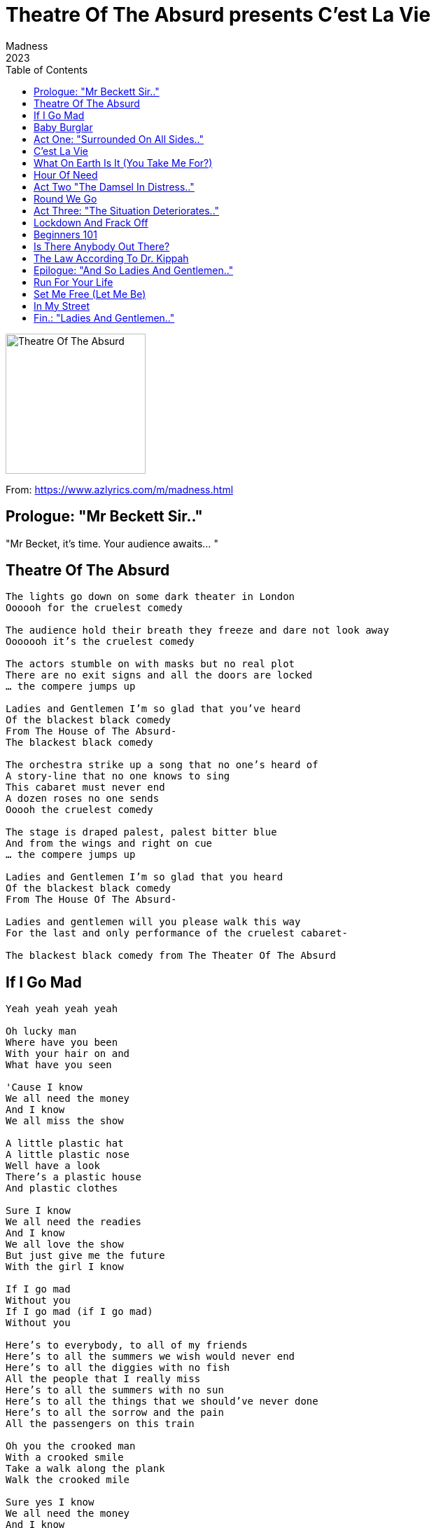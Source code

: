 = Theatre Of The Absurd presents C'est La Vie
Madness
2023
:toc:

image:../cover.png[Theatre Of The Absurd,200,200]

From: https://www.azlyrics.com/m/madness.html

== Prologue: "Mr Beckett Sir.."

"Mr Becket, it's time. Your audience awaits... "

== Theatre Of The Absurd

[verse]
____
The lights go down on some dark theater in London
Oooooh for the cruelest comedy

The audience hold their breath they freeze and dare not look away
Ooooooh it's the cruelest comedy

The actors stumble on with masks but no real plot
There are no exit signs and all the doors are locked
... the compere jumps up

Ladies and Gentlemen I'm so glad that you've heard
Of the blackest black comedy
From The House of The Absurd-
The blackest black comedy

The orchestra strike up a song that no one's heard of
A story-line that no one knows to sing
This cabaret must never end
A dozen roses no one sends
Ooooh the cruelest comedy

The stage is draped palest, palest bitter blue
And from the wings and right on cue
... the compere jumps up

Ladies and Gentlemen I'm so glad that you heard
Of the blackest black comedy
From The House Of The Absurd-

Ladies and gentlemen will you please walk this way
For the last and only performance of the cruelest cabaret-

The blackest black comedy from The Theater Of The Absurd
____

== If I Go Mad

[verse]
____
Yeah yeah yeah yeah

Oh lucky man
Where have you been
With your hair on and
What have you seen

'Cause I know
We all need the money
And I know
We all miss the show

A little plastic hat
A little plastic nose
Well have a look
There's a plastic house
And plastic clothes

Sure I know
We all need the readies
And I know
We all love the show
But just give me the future
With the girl I know

If I go mad
Without you
If I go mad (if I go mad)
Without you

Here's to everybody, to all of my friends
Here's to all the summers we wish would never end
Here's to all the diggies with no fish
All the people that I really miss
Here's to all the summers with no sun
Here's to all the things that we should've never done
Here's to all the sorrow and the pain
All the passengers on this train

Oh you the crooked man
With a crooked smile
Take a walk along the plank
Walk the crooked mile

Sure yes I know
We all need the money
And I know
That we all love the show
Oh but give me the future
With the girl I know

If I go mad (if I go mad)
Without you (without you)
If I go mad (if I go mad)
Without you

Yeah yeah yeah yeah

If I go mad (if I go mad)
Without you (without you)
If I go mad (if I go mad)
Without you (without you)

Mad
Will I go mad without you (if I go mad)
Probably (without you)
Mad
Will I go mad without you (if I go mad)
Yeah
____

== Baby Burglar

[verse]
____
Guide-less baby burglar
Where are you heading to?
How could you be so selfish
How can you be so cruel

Following in the footsteps of your mentor
Not knowing how you've
Broken all the rules
Adrift on your ship of fools

Aimlessly you turn your blind eye
To all that's in your path upside down
Oblivious in your destruction
Turning other hopes into...
Dying embers, and their ashes into dust

Oh baby burglar
I once trod in your creeping foot steps

Going equipped into the night
If I were to turn
This weapon upon you
Who would be wrong, who would right?

Well, Jesus Christs sake baby burglar
Where will this wanton action end
Under the wheels of a crazy horse
Dragged off in a moment of madness

Oh baby burglar
I once trod in your creeping foot steps

Oh baby burglar
I once trod in your creeping foot steps

Your cause of action, so easily avoided
Not even your god himself could defend
What a tragic mess we are in baby burglar
Their grief will tear and consume but will never end

Faith and time shall prevail over all
It's bright shining light
Will find wrong from right
Offer you a life time to ponder
Think this tragedy through

Oh baby burglar
I once trod in your creeping foot steps
Oh, small time murderer
May god forgive your misguided steps

Oh baby burglar
Oh baby burglar
Oh baby burglar
____

== Act One: "Surrounded On All Sides.."

"Act one, Surrounded on all sides, in an increasingly difficult situation
Is there still the possibility of escape?"

== C'est La Vie

[verse]
____
Life begins at five to eight
No time to waste, it will not wait
A lay-in that was yesterday
Up and at 'em into the fray
There'll be no time to catch your breath
The enemy of life is death
So sweep the hallway, mop the wall
Your destinies about to call...

The legislations in the bag
Justice a toothless old hag
It's every man now on his own
It's all for one, you'd better run
And stand up tall against the wall
And one by one you all shall fall
And though you'll try to get back home
Your cupboards bare, without a bone

Je ne le fais pas, c'est la vie
C'est comme ça que, ça va être
Je ne le fais pas, c'est la vie
C'est comme ça que, ça va être

Stand up tall against the wall
One by one you all shall fall
And though you'll try to get back home
The cupboards bare, without a bone

Some call it Armageddon
I'm sure you've heard them say
It's a Tyrannical heaven
And we're only a moment away

Je ne le fais pas, c'est la vie
C'est comme ça que, ça va être
Je ne le fais pas, c'est la vie
C'est comme ça que, ça va être
____

== What On Earth Is It (You Take Me For?)

[verse]
____
I can barely keep the pace
As I bolt out the door
The watershed dissolves
Into families at war

The crude tube bogs me out
With a cucumber sandwich
Between the cause
And the emotional damage

What on earth is it you take me for
Is your ego doing battle with the ratings
Mocking the afflicted to the very core
Take responsibility for your failings
Matron!

(Take the money, open the box)
(Take the money, open the box)

The problem as I see it
And I'm not one to judge
But your void of compassion
Takes a dive in the sludge

What on earth is it you take me for
Do you judge me purely on the ratings
You bend me like a pretzel, now I'm down on all fours
The money box is open for the takings
Matron!

Abigail and Brittney perform the truffle shuffle
They are having a go in all the kerfuffle
Now don't squirm in your chair, you are the sole director
So just pull the fucking plug out from its connector

Gawping at the dot, disappear into the screen
Stand up to attention for your country and queen
Fellow brothers and sisters, follow your instinct
Avoid being sucked into the prosperous jive

(Take the money, open the box)
(Take the money, open the box)

I can barely keep the pace as I bolt out the door
The ninth bell tolls and it's Pussy Galore

What on earth is it you take me for
Do you judge me purely on the ratings
You bend me like a pretzel, now I'm down on all fours
The money box is open for the takings

What on earth is it you take me for
Do you judge me purely on the ratings
If I bend just a little further more
I'm likely to chuck up upon your failings' railings

What on earth is it you take me for
Do you judge me purely on the ratings
You bend me like a pretzel, now I'm down on all fours
The money box is open for the takings
____

== Hour Of Need

[verse]
____
I just can't sleep
Will it ever be light
The nights dragged on so long
Hold my hand lightly dear
I fear there's something wrong

And it's cold and I'm lonely
I want to rest my head
But hold, hold me gently
And lead me to my bed

This feeling, of uncertainty
Just don't know where to go
Serenity's lost and out of reach
The night is cold as snow

So be my protector
In this my Hour of Need
Bring to me some comfort
Bring to me some ease
Oh so hold me so closely
Hold me oh so near
And let nothing come between us
Burn away my fear

Cause it's cold, and I'm lonely
I want to rest my head
Oh Hold, hold me gently
And lead me to my bed

Just one touch
Just one moment
Just one kind word whispered in my ear
So captivating circulating permeating illuminating

So be my protector
In this my Hour of Need
Bring to me some comfort
Bring to me some ease
Hold me oh so closely
Hold me oh so near
Let nothing come between us
Burn away my fear
____

== Act Two "The Damsel In Distress.."

"Act Two, The Damsel in distress stands alone, with no one to defend her, no one."

== Round We Go

[verse]
____
Round and round we go
Round we go again
Round and round we go
Round we go again

Red cheeks and a pair of wings
Is this what mother gave him
He'll hear the angels sing
On high for all to praise him

Gods gift and no one wants to know him
She'll sing a lullaby and life will show him

The sun comes up and sun goes down
The wheels come off and the deals go down
The news comes out and the star is found
We play the game and go round and round

White teeth and a knowing smile
You'll hear no words of wisdom
Her son is in denial
She hopes the world forgives him

Gods gift and no one wants to know him
She'll sing a lullaby and life will show him

The sun comes up and sun goes down
The wheels come off and the deals go down
The news comes out and the star is found
We play the game and go round and round

Round and round we go
Round we go again
Round and round we go
Round we go again

Her son her little boy
Too sly too cruel to mention
Well crafted lies deployed
He won't accept redemption

Gods gift and no one wants to know him
She'll sing a lullaby and life will show him

The sun comes up and sun goes down
The wheels come off and the deals go down
The news comes out and the star is found
We play the game and go round and round

Round and round we go
Round we go again
Round and round we go
Round we go again
____


== Act Three: "The Situation Deteriorates.."

"Act Three, The situation deteriorates still further, it is becoming dire, the end is possibly nigh"

== Lockdown And Frack Off

[verse]
____
The numbers up
The numbers down
The lights are out
All over town

Lock-downs back
People settling down
For the curtain twitch
Get ready to snitch

Ha ha ha ha, get ready to snitch

Sha na na na na
Sha na na na no

Sha na na na na
Sha na na na no

Life's a bitch
Ain't it rich
Fingers at the ready
Scratch the free phone itch
Dial this number across the nation
For a years supply of vaccination
Come on down
Tonight's the night
Results are good
The Price is right
Satisfy the common need
Gratify the common greed

Hey now
Who you gonna be now
What you gonna do now
When the lights go down

Hey now
Where you gonna run now
Before the setting sun now
Where you gonna go now

Mad Max was right
Petrol heads
Asda was like
The Dawn of the Dead
Panic buying loaves of bread
The toilet roll riots
You'll be left for dead
Powering up
The neighborhood
Who ever thought it would feel this good
So get your fracking hat on
And drill in deep
Any cash you find you get to keep
Boys and girls, ready to blow
All bottled up with nowhere to go
Eco warriors are in the loop
Weaponizing tomato soup
Hey now
Who you gonna be now
What you gonna do now
When the lights go down

Hey now
Where you gonna run now
Before the setting sun now
Where you gonna go now

Hey now
Who you gonna be now
What you gonna do now
When the lights go down

Hey now
Where you gonna run now
Before the setting sun now
Where you gonna go now

Sha na na na na
Sha na na na no
____


== Beginners 101

[verse]
____
And so it came
Not like other game
Don't stand to close to the flame
Nothing ventured nothing gained

We took the money and gone
A flight to cologne or maybe bon

A suit made from mo hair
A little flair
Some brill creamed hair, yeah

Up over the roof
A rope, a jimmy something waterproof
Where eagles dare
A self proclaimed millionaire

Under a silvery moon
We couldn't finish the job too soon
A nod a wink and uncomfortable glance
The man from the special branch

"Ello son"

I should have known
Something wasn't right
It's beginners 101
Into the night
Before the daylight

We was having fun (having fun)
A little hit and run
One for all and all for one
Finish what we begun

Was it all a charade
A mistake to have stayed
Ain't them bars of gold
A sight to behold
A panama so bold

I should have known
Something wasn't right
It's beginners 101
Into the night
Before the daylight

We should have guessed
Did it pass the idiot test
It's beginners 101
Just a burner phone
This bird has flown
____

== Is There Anybody Out There?

[verse]
____
Is there anybody out there
Who would like a little bit of what I got
I promise not to take up too much of your precious time
And it should only take a minute
It's a deal, it's a steal, the sale of the century
Don't walk away or you'll surely regret it

Cause it's bargain time
A consumable delight so get in line
Everything must go, but don't panic
Everything's for sale if you've got the readies
Oi oi oi, oi oi

Is there anybody out there who'd like a little bit of what I got
It's got your name written all over
Sound to good to be true, then it generally is
I got that in red, white, and blue (Red White and blue)
Coffee color yellow right up to curfew (Curfew)
Step back in time for one night only (oooh)
We slenderize for solely the lonely (Soley The Lonely)

Is there anybody out there who would like a little bit of what I got
You're on a promise a slide waranty that comes
With worthless twaddle that I can't guarantee
I sell ice to Eskimos for tuppence a bag (ohhh)
Or a line of guacamole to the holy in drag (yeah yeah yeah)
Oh I'll blow you a smoke screen from the soles of my feet (oooh)
They'll lead you up and down along a one way street (Along a one way street)

Step back in time for one night only (oooh)
We slenderize for solely the lonely (Solely the lonely)
Step back in time for one night only (step back)
Will slenderize for solely the lonely (Solely the lonely)
Step back (back back...)
____

== The Law According To Dr. Kippah

[verse]
____
Everybodies thoughts are with you
Take my hand and don't let go
Father Patrick offers escape
For the cripples down below

Right beside you night and day
Transfixed by twilight, flicker away
Making love to bitter sweet dreams
The Master of illusion shall redeem

Hanging on in their reiterative prayer
Your loved ones comfort
Though in despair
Silence is welcomed on a crashing shore
The shadow of movement shall no more

Do you recall the battle scene
Where billy the hero loses his queen
To ruben the pycho
High on meth-amphetamine
Never the less once we were a team

Though I don't expect any miracles
Try to envisage the wonder of it all
We would captivate and amuse
We will always be here looking up to you

Well She is making some kind of progress, overall
What we have here is a failure to communicate

Oh father I've seen the light
And I comprehend your teachings
Oh father I just can't fight
To break free of this feeling

Cast your mind back 40 odd years to the
Summer of love still ringing in your ears
Hampstead heath and ice cold beers
Dancing in the moonlight to golden years
Mr blue sky doubles over
Thigh high deep in fields of clover
Making love to bitter sweet dreams
The Master of illusion shall redeem

Hanging on in their reiterative prayer
Your loved ones comfort
Though in despair
Silence is welcomed on a crashing shore
The shadow of movement shall no more

Dare not re-enact that battle scene
Along high-gate road with the Highbury
Though we never rocked to rule supreme
We stood our ground in the face of adversity

(Adversity, adversity, adversity, adversity)

Enrico Sidoli dissolves with the holy ghost

Oh father I've seen the light
And I comprehend your teachings
But father I just can't fight
To break free of this feeling

Oh father I've seen the light
And I comprehend your teachings
But father I just can't fight
To break free of this feeling

(Feeling feeling ahhhh)
____

== Epilogue: "And So Ladies And Gentlemen.."

"And So Ladies and Gentleman, Boys and Girl's, we come to the epilogue
They say all clouds have a silver lining. Will out hero be saved.
Who will have the courage to stand and fight? "

== Run For Your Life

[verse]
____
Project fear
Was always here
Let us make that very clear
You're gonna die
Your gonna fry
From the chem trails in the sky

Monkey pox you know it's true
Grow two heads it infects you
It's been tried
It's been tested
It's gonna work
We've invested ('Cause we've invested)

Run for your life
Run for your life

Ice is melting in the sun
New horizons have begun
The tide is high we all agree
Benefits are there to see (to see, open your eyes)

Run for your life
Run for you life

Run for your life
Run for you life

Take away your DNA
Learn to live another way
Cashless is the way ahead
Use your built in chip instead

Run for your life
Run for your life

Run for your life
Run for your life

(Run run, run run,)

Russia's got a nuclear bomb
World war three 'ere it comes
Build a bunker
Settle in
And here's a fact
We will win

Tick Tock, doomsday clock
90 seconds is all we got
Here comes it "The Robot AI
20 seconds to comply"

Run for your life
(Run run,)
Run for your life

Run for your life
(Run run,)
Run for your life

(Run run,)

Keep them scared
Keep them ruled
Keep them fighting
Keep them fooled

The enemy is past the gate
The enemy is the (censored) state
(And what a state we're in)
(Run for it (name?)

Run for your life
(Run run,)
Run for your life

Run for your life
(Run run,)
Run for your life
____

== Set Me Free (Let Me Be)

[verse]
____
Set me free
Oh set me free
Let me be now
Let me be

Oh can't you see
What it's doing to me
I can look out my window
I can see the sky
And I can see the sun
I see the moon
I see the seasons pass
My empty room

Set me free
Just set me free
Oh let me be now
Let me be

As time goes by
I can't see why
We live this life
It makes me wanna cry

Being locked down
In the same ghost town
I'm sure by now
It's doing, more harm than good

Set me free
Set me free
Oh won't you just let me be now
Let me be

Set me free
Oh set me free
Just let me be now
Let me be

(Set me free)
(Set me free)

Don't you see

(Set me free)
(Set me free)

What it's doing to me

(Set me free)
(Set me free)
(Set me free)
(Set me free)
____

== In My Street

[verse]
____
There's Turkish drug dealers
An Irish halfway house
There's ten full black bin bags
Blowing round the gaff
And everybody's moaning about their own birthday
And everybody's talking about getting away

In my street
It's just the people you meet
I've got a line but I can't get away
Oh no well not until judgement day

There's Eggy, & Beany, Popple, & Chainy
Ronnie, & Freddy, Terry, & Painy
All telling their own kids when they should go to bed
All sitting around their living room off their heads

'Cause in my street
It's all the lovely people you meet
I've got a line but I can't get away
Oh no well not until judgement day

It's a strange old thing
When you're on your own
Amongst other people
And your far from home
But at other times
Thinks can change
So quickly
In the nod of a wink
The blink of an eye

And you realize
It's all just in your mind
And you realize
It's all just in your mind
And then your free

In my street
It's just the people you meet

In my street
It's just the people you meet

We moved here so long ago
I don't remember why
Must be 40 odd year now
But don't time fly
When your having fun

A boxer
Footballer
A black cab driver
A gangster
A fraudster
A cheating conniver
And everybody's talking about getting away
Looks like we're here to stay

'Cause in my street
It's all the lovely people you meet
I've got a line but I can't get away
Oh no well not until judgement day

'Cause in my street
It's all the people you meet
We've had a line but we can't get away
No well not judgement day
____

== Fin.: "Ladies And Gentlemen.."

"Ladies and gentlemen, This is The end. Of the begining"

